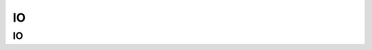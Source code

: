 ..  _io:

**
IO
**

IO
==
.. autosummary::
    :toctree: _autosummary

    mapshader.io.load_raster
    mapshader.io.load_vector
